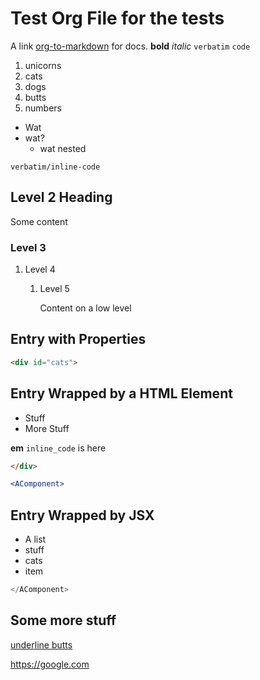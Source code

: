* Test Org File for the tests

A link [[https://github.com/k2052/org-to-markdown][org-to-markdown]] for docs. *bold* /italic/ =verbatim= ~code~ 

1. unicorns
2. cats
3. dogs
4. butts
5. numbers

- Wat
- wat?
  - wat nested

=verbatim/inline-code=

** Level 2 Heading
 
Some content 

*** Level 3
**** Level 4
***** Level 5

Content on a low level

** Entry with Properties
   :PROPERTIES:
   :unicorns: are awesome
   :END:

#+begin_src md
<div id="cats">
#+end_src

** Entry Wrapped by a HTML Element

- Stuff
- More Stuff

*em*
~inline_code~ is here

#+begin_src md
</div>
#+end_src

#+begin_src jsx
<AComponent>
#+end_src
** Entry Wrapped by JSX

- A list
- stuff
- cats
- item

#+begin_src jsx
</AComponent>
#+end_src
** Some more stuff

_underline butts_ 

[[https://google.com]]
